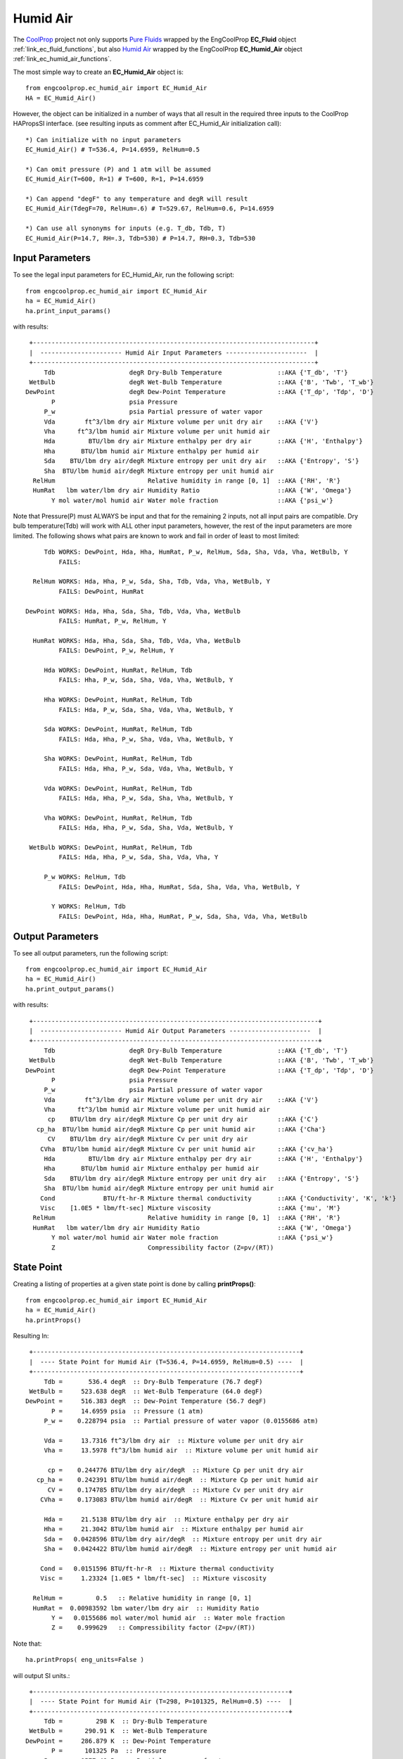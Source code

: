 
.. humid_air

Humid Air
=========


The `CoolProp <http://www.coolprop.org/dev/index.html>`_ project not only supports 
`Pure Fluids <http://www.coolprop.org/fluid_properties/PurePseudoPure.html#list-of-fluids>`_
wrapped by the EngCoolProp **EC_Fluid** object
:ref:`link_ec_fluid_functions`, 
but also  `Humid Air <http://www.coolprop.org/fluid_properties/HumidAir.html>`_
wrapped by the EngCoolProp **EC_Humid_Air** object
:ref:`link_ec_humid_air_functions`.

The most simple way to create an **EC_Humid_Air** object is::

    from engcoolprop.ec_humid_air import EC_Humid_Air
    HA = EC_Humid_Air()

However, the object can be initialized in a number of ways that all result in the required
three inputs to the CoolProp HAPropsSI interface. 
(see resulting inputs as comment after EC_Humid_Air initialization call)::

    *) Can initialize with no input parameters
    EC_Humid_Air() # T=536.4, P=14.6959, RelHum=0.5

    *) Can omit pressure (P) and 1 atm will be assumed
    EC_Humid_Air(T=600, R=1) # T=600, R=1, P=14.6959

    *) Can append "degF" to any temperature and degR will result
    EC_Humid_Air(TdegF=70, RelHum=.6) # T=529.67, RelHum=0.6, P=14.6959

    *) Can use all synonyms for inputs (e.g. T_db, Tdb, T)
    EC_Humid_Air(P=14.7, RH=.3, Tdb=530) # P=14.7, RH=0.3, Tdb=530

Input Parameters
----------------

To see the legal input parameters for EC_Humid_Air, run the following script::

    from engcoolprop.ec_humid_air import EC_Humid_Air
    ha = EC_Humid_Air()
    ha.print_input_params()

with results::


   +----------------------------------------------------------------------------+
   |  ---------------------- Humid Air Input Parameters ----------------------  |
   +----------------------------------------------------------------------------+
       Tdb                    degR Dry-Bulb Temperature               ::AKA {'T_db', 'T'}
   WetBulb                    degR Wet-Bulb Temperature               ::AKA {'B', 'Twb', 'T_wb'}
  DewPoint                    degR Dew-Point Temperature              ::AKA {'T_dp', 'Tdp', 'D'}
         P                    psia Pressure
       P_w                    psia Partial pressure of water vapor
       Vda        ft^3/lbm dry air Mixture volume per unit dry air    ::AKA {'V'}
       Vha      ft^3/lbm humid air Mixture volume per unit humid air
       Hda         BTU/lbm dry air Mixture enthalpy per dry air       ::AKA {'H', 'Enthalpy'}
       Hha       BTU/lbm humid air Mixture enthalpy per humid air
       Sda    BTU/lbm dry air/degR Mixture entropy per unit dry air   ::AKA {'Entropy', 'S'}
       Sha  BTU/lbm humid air/degR Mixture entropy per unit humid air
    RelHum                         Relative humidity in range [0, 1]  ::AKA {'RH', 'R'}
    HumRat   lbm water/lbm dry air Humidity Ratio                     ::AKA {'W', 'Omega'}
         Y mol water/mol humid air Water mole fraction                ::AKA {'psi_w'}

Note that Pressure(P) must ALWAYS be input and that for the remaining 2 inputs,
not all input pairs are compatible. 
Dry bulb temperature(Tdb) will work with ALL other input parameters, however,
the rest of the input parameters are more limited.
The following shows what pairs are known to work and fail in order of least to most limited::


       Tdb WORKS: DewPoint, Hda, Hha, HumRat, P_w, RelHum, Sda, Sha, Vda, Vha, WetBulb, Y
           FAILS:

    RelHum WORKS: Hda, Hha, P_w, Sda, Sha, Tdb, Vda, Vha, WetBulb, Y
           FAILS: DewPoint, HumRat

  DewPoint WORKS: Hda, Hha, Sda, Sha, Tdb, Vda, Vha, WetBulb
           FAILS: HumRat, P_w, RelHum, Y

    HumRat WORKS: Hda, Hha, Sda, Sha, Tdb, Vda, Vha, WetBulb
           FAILS: DewPoint, P_w, RelHum, Y

       Hda WORKS: DewPoint, HumRat, RelHum, Tdb
           FAILS: Hha, P_w, Sda, Sha, Vda, Vha, WetBulb, Y

       Hha WORKS: DewPoint, HumRat, RelHum, Tdb
           FAILS: Hda, P_w, Sda, Sha, Vda, Vha, WetBulb, Y

       Sda WORKS: DewPoint, HumRat, RelHum, Tdb
           FAILS: Hda, Hha, P_w, Sha, Vda, Vha, WetBulb, Y

       Sha WORKS: DewPoint, HumRat, RelHum, Tdb
           FAILS: Hda, Hha, P_w, Sda, Vda, Vha, WetBulb, Y

       Vda WORKS: DewPoint, HumRat, RelHum, Tdb
           FAILS: Hda, Hha, P_w, Sda, Sha, Vha, WetBulb, Y

       Vha WORKS: DewPoint, HumRat, RelHum, Tdb
           FAILS: Hda, Hha, P_w, Sda, Sha, Vda, WetBulb, Y

   WetBulb WORKS: DewPoint, HumRat, RelHum, Tdb
           FAILS: Hda, Hha, P_w, Sda, Sha, Vda, Vha, Y

       P_w WORKS: RelHum, Tdb
           FAILS: DewPoint, Hda, Hha, HumRat, Sda, Sha, Vda, Vha, WetBulb, Y

         Y WORKS: RelHum, Tdb
           FAILS: DewPoint, Hda, Hha, HumRat, P_w, Sda, Sha, Vda, Vha, WetBulb

Output Parameters
-----------------

To see all output parameters, run the following script::

    from engcoolprop.ec_humid_air import EC_Humid_Air
    ha = EC_Humid_Air()
    ha.print_output_params()

with results::


   +-----------------------------------------------------------------------------+
   |  ---------------------- Humid Air Output Parameters ----------------------  |
   +-----------------------------------------------------------------------------+
       Tdb                    degR Dry-Bulb Temperature               ::AKA {'T_db', 'T'}
   WetBulb                    degR Wet-Bulb Temperature               ::AKA {'B', 'Twb', 'T_wb'}
  DewPoint                    degR Dew-Point Temperature              ::AKA {'T_dp', 'Tdp', 'D'}
         P                    psia Pressure
       P_w                    psia Partial pressure of water vapor
       Vda        ft^3/lbm dry air Mixture volume per unit dry air    ::AKA {'V'}
       Vha      ft^3/lbm humid air Mixture volume per unit humid air
        cp    BTU/lbm dry air/degR Mixture Cp per unit dry air        ::AKA {'C'}
     cp_ha  BTU/lbm humid air/degR Mixture Cp per unit humid air      ::AKA {'Cha'}
        CV    BTU/lbm dry air/degR Mixture Cv per unit dry air
      CVha  BTU/lbm humid air/degR Mixture Cv per unit humid air      ::AKA {'cv_ha'}
       Hda         BTU/lbm dry air Mixture enthalpy per dry air       ::AKA {'H', 'Enthalpy'}
       Hha       BTU/lbm humid air Mixture enthalpy per humid air
       Sda    BTU/lbm dry air/degR Mixture entropy per unit dry air   ::AKA {'Entropy', 'S'}
       Sha  BTU/lbm humid air/degR Mixture entropy per unit humid air
      Cond             BTU/ft-hr-R Mixture thermal conductivity       ::AKA {'Conductivity', 'K', 'k'}
      Visc    [1.0E5 * lbm/ft-sec] Mixture viscosity                  ::AKA {'mu', 'M'}
    RelHum                         Relative humidity in range [0, 1]  ::AKA {'RH', 'R'}
    HumRat   lbm water/lbm dry air Humidity Ratio                     ::AKA {'W', 'Omega'}
         Y mol water/mol humid air Water mole fraction                ::AKA {'psi_w'}
         Z                         Compressibility factor (Z=pv/(RT))


State Point
-----------

Creating a listing of properties at a given state point is done by calling **printProps()**::

    from engcoolprop.ec_humid_air import EC_Humid_Air
    ha = EC_Humid_Air()
    ha.printProps()

Resulting In::


   +------------------------------------------------------------------------+
   |  ---- State Point for Humid Air (T=536.4, P=14.6959, RelHum=0.5) ----  |
   +------------------------------------------------------------------------+
       Tdb =       536.4 degR  :: Dry-Bulb Temperature (76.7 degF)
   WetBulb =     523.638 degR  :: Wet-Bulb Temperature (64.0 degF)
  DewPoint =     516.383 degR  :: Dew-Point Temperature (56.7 degF)
         P =     14.6959 psia  :: Pressure (1 atm)
       P_w =    0.228794 psia  :: Partial pressure of water vapor (0.0155686 atm)

       Vda =     13.7316 ft^3/lbm dry air  :: Mixture volume per unit dry air
       Vha =     13.5978 ft^3/lbm humid air  :: Mixture volume per unit humid air

        cp =    0.244776 BTU/lbm dry air/degR  :: Mixture Cp per unit dry air
     cp_ha =    0.242391 BTU/lbm humid air/degR  :: Mixture Cp per unit humid air
        CV =    0.174785 BTU/lbm dry air/degR  :: Mixture Cv per unit dry air
      CVha =    0.173083 BTU/lbm humid air/degR  :: Mixture Cv per unit humid air

       Hda =     21.5138 BTU/lbm dry air  :: Mixture enthalpy per dry air
       Hha =     21.3042 BTU/lbm humid air  :: Mixture enthalpy per humid air
       Sda =   0.0428596 BTU/lbm dry air/degR  :: Mixture entropy per unit dry air
       Sha =   0.0424422 BTU/lbm humid air/degR  :: Mixture entropy per unit humid air

      Cond =   0.0151596 BTU/ft-hr-R  :: Mixture thermal conductivity
      Visc =     1.23324 [1.0E5 * lbm/ft-sec]  :: Mixture viscosity

    RelHum =         0.5   :: Relative humidity in range [0, 1]
    HumRat =  0.00983592 lbm water/lbm dry air  :: Humidity Ratio
         Y =   0.0155686 mol water/mol humid air  :: Water mole fraction
         Z =    0.999629   :: Compressibility factor (Z=pv/(RT))

Note that:: 
    
    ha.printProps( eng_units=False )

will output SI units.::

   +---------------------------------------------------------------------+
   |  ---- State Point for Humid Air (T=298, P=101325, RelHum=0.5) ----  |
   +---------------------------------------------------------------------+
       Tdb =         298 K  :: Dry-Bulb Temperature
   WetBulb =      290.91 K  :: Wet-Bulb Temperature
  DewPoint =     286.879 K  :: Dew-Point Temperature
         P =      101325 Pa  :: Pressure
       P_w =     1577.48 Pa  :: Partial pressure of water vapor

       Vda =    0.857236 m^3 /kg dry air  :: Mixture volume per unit dry air
       Vha =    0.848887 m^3 /kg humid air  :: Mixture volume per unit humid air

        cp =     1024.83 J/kg dry air/K  :: Mixture Cp per unit dry air
     cp_ha =     1014.84 J/kg humid air/K  :: Mixture Cp per unit humid air
        CV =     731.789 J/kg dry air/K  :: Mixture Cv per unit dry air
      CVha =     724.661 J/kg humid air/K  :: Mixture Cv per unit humid air

       Hda =     50041.1 J/kg dry air  :: Mixture enthalpy per dry air
       Hha =     49553.7 J/kg humid air  :: Mixture enthalpy per humid air
       Sda =     179.445 J/kg dry air/K  :: Mixture entropy per unit dry air
       Sha =     177.697 J/kg humid air/K  :: Mixture entropy per unit humid air

      Cond =   0.0262197 W/m/K  :: Mixture thermal conductivity
      Visc = 1.83527e-05 Pa-s  :: Mixture viscosity

    RelHum =         0.5   :: Relative humidity in range [0, 1]
    HumRat =  0.00983592 kg water/kg dry air  :: Humidity Ratio
         Y =   0.0155686 mol water/mol humid air  :: Water mole fraction
         Z =    0.999629   :: Compressibility factor (Z=pv/(RT))    


Making Plots
------------

An easy way to make plots is to use the `matplotlib <https://matplotlib.org/>`_ package.

To install `matplotlib <https://matplotlib.org/>`_ give the commands::
    
    pip install matplotlib    
       ... OR to upgrade...
    pip install --upgrade matplotlib

The example below will plot the partial pressure of water vapor (P_w) over a range of states.::

    import matplotlib.pyplot as plt
    from engcoolprop.ec_humid_air import EC_Humid_Air

    HA = EC_Humid_Air()

    for RelHum in [1.0, 0.7, 0.5, 0.3, 0.1]:

        tL = [500 + i for i in range(61)]
        hL = []
        for T in tL:
            HA.setProps( Tdb=T, RelHum=RelHum)
            hL.append( HA.P_w )

        plt.plot( tL, hL, label='RelHum=%g'%RelHum)
    plt.grid( True )
    plt.title( 'Humid Air Water Partial Pressure')
    plt.xlabel( 'Dry Bulb Temperature (degR)')
    plt.ylabel( 'Water Partial Pressure (psia)')
    plt.legend( loc='best' )

    plt.savefig( 'water_partial_pressure.png', dpi=200)
    plt.show()



.. image:: _static/water_partial_pressure.png
    :width: 80%

